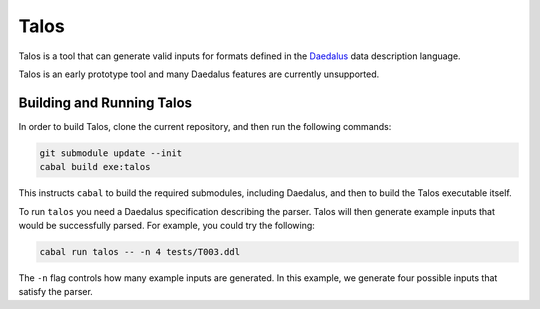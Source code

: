 Talos
=====

Talos is a tool that can generate valid inputs for formats defined in the Daedalus_ data description language.

.. _Daedalus: https://github.com/GaloisInc/daedalus

Talos is an early prototype tool and many Daedalus features are currently unsupported. 

Building and Running Talos
--------------------------

In order to build Talos, clone the current repository, and then run the following commands: 

.. code-block:: bash 

  git submodule update --init
  cabal build exe:talos 

This instructs ``cabal`` to build the required submodules, including Daedalus, and then to build the Talos executable itself. 

To run ``talos`` you need a Daedalus specification describing the parser. Talos will then generate example inputs that would be successfully parsed. For example, you could try the following: 

.. code-block:: bash 

  cabal run talos -- -n 4 tests/T003.ddl

The ``-n`` flag controls how many example inputs are generated. In this example, we generate four possible inputs that satisfy the parser. 

